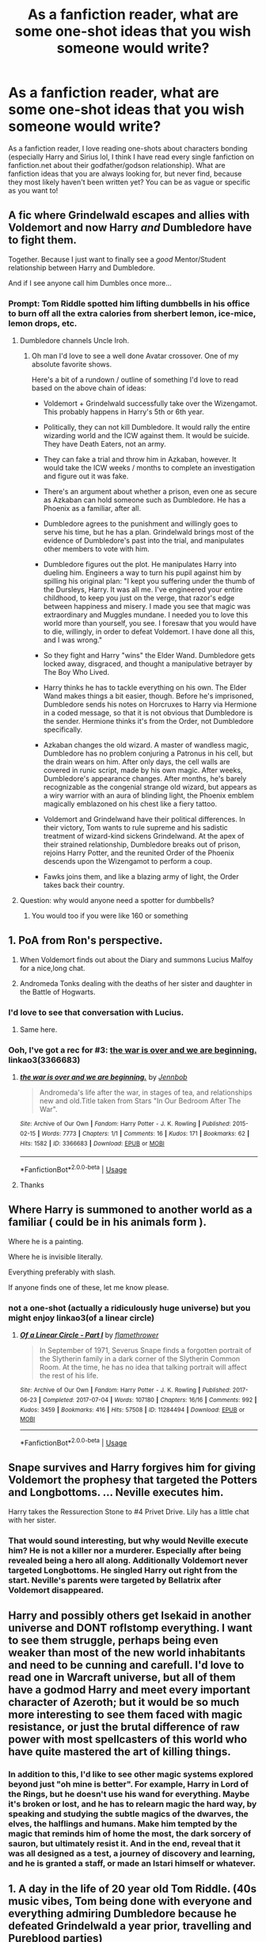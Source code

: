 #+TITLE: As a fanfiction reader, what are some one-shot ideas that you wish someone would write?

* As a fanfiction reader, what are some one-shot ideas that you wish someone would write?
:PROPERTIES:
:Author: dreamingofhogwarts
:Score: 11
:DateUnix: 1583012667.0
:DateShort: 2020-Mar-01
:FlairText: Discussion
:END:
As a fanfiction reader, I love reading one-shots about characters bonding (especially Harry and Sirius lol, I think I have read every single fanfiction on fanfiction.net about their godfather/godson relationship). What are fanfiction ideas that you are always looking for, but never find, because they most likely haven't been written yet? You can be as vague or specific as you want to!


** A fic where Grindelwald escapes and allies with Voldemort and now Harry /and/ Dumbledore have to fight them.

Together. Because I just want to finally see a /good/ Mentor/Student relationship between Harry and Dumbledore.

And if I see anyone call him Dumbles once more...
:PROPERTIES:
:Author: Miqdad_Suleman
:Score: 19
:DateUnix: 1583014129.0
:DateShort: 2020-Mar-01
:END:

*** Prompt: Tom Riddle spotted him lifting dumbbells in his office to burn off all the extra calories from sherbert lemon, ice-mice, lemon drops, etc.
:PROPERTIES:
:Score: 10
:DateUnix: 1583023611.0
:DateShort: 2020-Mar-01
:END:

**** Dumbledore channels Uncle Iroh.
:PROPERTIES:
:Author: streakermaximus
:Score: 6
:DateUnix: 1583032968.0
:DateShort: 2020-Mar-01
:END:

***** Oh man I'd love to see a well done Avatar crossover. One of my absolute favorite shows.

Here's a bit of a rundown / outline of something I'd love to read based on the above chain of ideas:

- Voldemort + Grindelwald successfully take over the Wizengamot. This probably happens in Harry's 5th or 6th year.

- Politically, they can not kill Dumbledore. It would rally the entire wizarding world and the ICW against them. It would be suicide. They have Death Eaters, not an army.

- They can fake a trial and throw him in Azkaban, however. It would take the ICW weeks / months to complete an investigation and figure out it was fake.

- There's an argument about whether a prison, even one as secure as Azkaban can hold someone such as Dumbledore. He has a Phoenix as a familiar, after all.

- Dumbledore agrees to the punishment and willingly goes to serve his time, but he has a plan. Grindelwald brings most of the evidence of Dumbledore's past into the trial, and manipulates other members to vote with him.

- Dumbledore figures out the plot. He manipulates Harry into dueling him. Engineers a way to turn his pupil against him by spilling his original plan: "I kept you suffering under the thumb of the Dursleys, Harry. It was all me. I've engineered your entire childhood, to keep you just on the verge, that razor's edge between happiness and misery. I made you see that magic was extraordinary and Muggles mundane. I needed you to love this world more than yourself, you see. I foresaw that you would have to die, willingly, in order to defeat Voldemort. I have done all this, and I was wrong."

- So they fight and Harry "wins" the Elder Wand. Dumbledore gets locked away, disgraced, and thought a manipulative betrayer by The Boy Who Lived.

- Harry thinks he has to tackle everything on his own. The Elder Wand makes things a bit easier, though. Before he's imprisoned, Dumbledore sends his notes on Horcruxes to Harry via Hermione in a coded message, so that it is not obvious that Dumbledore is the sender. Hermione thinks it's from the Order, not Dumbledore specifically.

- Azkaban changes the old wizard. A master of wandless magic, Dumbledore has no problem conjuring a Patronus in his cell, but the drain wears on him. After only days, the cell walls are covered in runic script, made by his own magic. After weeks, Dumbledore's appearance changes. After months, he's barely recognizable as the congenial strange old wizard, but appears as a wiry warrior with an aura of blinding light, the Phoenix emblem magically emblazoned on his chest like a fiery tattoo.

- Voldemort and Grindelwand have their political differences. In their victory, Tom wants to rule supreme and his sadistic treatment of wizard-kind sickens Grindelwand. At the apex of their strained relationship, Dumbledore breaks out of prison, rejoins Harry Potter, and the reunited Order of the Phoenix descends upon the Wizengamot to perform a coup.

- Fawks joins them, and like a blazing army of light, the Order takes back their country.
:PROPERTIES:
:Author: Poonchow
:Score: 7
:DateUnix: 1583055610.0
:DateShort: 2020-Mar-01
:END:


**** Question: why would anyone need a spotter for dumbbells?
:PROPERTIES:
:Author: Raesong
:Score: 3
:DateUnix: 1583024615.0
:DateShort: 2020-Mar-01
:END:

***** You would too if you were like 160 or something
:PROPERTIES:
:Author: Erkkifloof
:Score: 3
:DateUnix: 1583094807.0
:DateShort: 2020-Mar-02
:END:


** 1. PoA from Ron's perspective.

2. When Voldemort finds out about the Diary and summons Lucius Malfoy for a nice,long chat.

3. Andromeda Tonks dealing with the deaths of her sister and daughter in the Battle of Hogwarts.
:PROPERTIES:
:Score: 15
:DateUnix: 1583023875.0
:DateShort: 2020-Mar-01
:END:

*** I'd love to see that conversation with Lucius.
:PROPERTIES:
:Author: streakermaximus
:Score: 6
:DateUnix: 1583033030.0
:DateShort: 2020-Mar-01
:END:

**** Same here.
:PROPERTIES:
:Score: 1
:DateUnix: 1583047944.0
:DateShort: 2020-Mar-01
:END:


*** Ooh, I've got a rec for #3: [[https://archiveofourown.org/works/3366683][the war is over and we are beginning.]] linkao3(3366683)
:PROPERTIES:
:Author: siderumincaelo
:Score: 3
:DateUnix: 1583038686.0
:DateShort: 2020-Mar-01
:END:

**** [[https://archiveofourown.org/works/3366683][*/the war is over and we are beginning./*]] by [[https://www.archiveofourown.org/users/Jennbob/pseuds/Jennbob][/Jennbob/]]

#+begin_quote
  Andromeda's life after the war, in stages of tea, and relationships new and old.Title taken from Stars "In Our Bedroom After The War".
#+end_quote

^{/Site/:} ^{Archive} ^{of} ^{Our} ^{Own} ^{*|*} ^{/Fandom/:} ^{Harry} ^{Potter} ^{-} ^{J.} ^{K.} ^{Rowling} ^{*|*} ^{/Published/:} ^{2015-02-15} ^{*|*} ^{/Words/:} ^{7773} ^{*|*} ^{/Chapters/:} ^{1/1} ^{*|*} ^{/Comments/:} ^{16} ^{*|*} ^{/Kudos/:} ^{171} ^{*|*} ^{/Bookmarks/:} ^{62} ^{*|*} ^{/Hits/:} ^{1582} ^{*|*} ^{/ID/:} ^{3366683} ^{*|*} ^{/Download/:} ^{[[https://archiveofourown.org/downloads/3366683/the%20war%20is%20over%20and%20we.epub?updated_at=1460239230][EPUB]]} ^{or} ^{[[https://archiveofourown.org/downloads/3366683/the%20war%20is%20over%20and%20we.mobi?updated_at=1460239230][MOBI]]}

--------------

*FanfictionBot*^{2.0.0-beta} | [[https://github.com/tusing/reddit-ffn-bot/wiki/Usage][Usage]]
:PROPERTIES:
:Author: FanfictionBot
:Score: 2
:DateUnix: 1583038706.0
:DateShort: 2020-Mar-01
:END:


**** Thanks
:PROPERTIES:
:Score: 1
:DateUnix: 1583047933.0
:DateShort: 2020-Mar-01
:END:


** Where Harry is summoned to another world as a familiar ( could be in his animals form ).

Where he is a painting.

Where he is invisible literally.

Everything preferably with slash.

If anyone finds one of these, let me know please.
:PROPERTIES:
:Author: Fanfic-Shipper
:Score: 9
:DateUnix: 1583014851.0
:DateShort: 2020-Mar-01
:END:

*** not a one-shot (actually a ridiculously huge universe) but you might enjoy linkao3(of a linear circle)
:PROPERTIES:
:Author: poondi
:Score: 3
:DateUnix: 1583036447.0
:DateShort: 2020-Mar-01
:END:

**** [[https://archiveofourown.org/works/11284494][*/Of a Linear Circle - Part I/*]] by [[https://www.archiveofourown.org/users/flamethrower/pseuds/flamethrower][/flamethrower/]]

#+begin_quote
  In September of 1971, Severus Snape finds a forgotten portrait of the Slytherin family in a dark corner of the Slytherin Common Room. At the time, he has no idea that talking portrait will affect the rest of his life.
#+end_quote

^{/Site/:} ^{Archive} ^{of} ^{Our} ^{Own} ^{*|*} ^{/Fandom/:} ^{Harry} ^{Potter} ^{-} ^{J.} ^{K.} ^{Rowling} ^{*|*} ^{/Published/:} ^{2017-06-23} ^{*|*} ^{/Completed/:} ^{2017-07-04} ^{*|*} ^{/Words/:} ^{107180} ^{*|*} ^{/Chapters/:} ^{16/16} ^{*|*} ^{/Comments/:} ^{992} ^{*|*} ^{/Kudos/:} ^{3459} ^{*|*} ^{/Bookmarks/:} ^{416} ^{*|*} ^{/Hits/:} ^{57508} ^{*|*} ^{/ID/:} ^{11284494} ^{*|*} ^{/Download/:} ^{[[https://archiveofourown.org/downloads/11284494/Of%20a%20Linear%20Circle%20-.epub?updated_at=1578997057][EPUB]]} ^{or} ^{[[https://archiveofourown.org/downloads/11284494/Of%20a%20Linear%20Circle%20-.mobi?updated_at=1578997057][MOBI]]}

--------------

*FanfictionBot*^{2.0.0-beta} | [[https://github.com/tusing/reddit-ffn-bot/wiki/Usage][Usage]]
:PROPERTIES:
:Author: FanfictionBot
:Score: 1
:DateUnix: 1583036465.0
:DateShort: 2020-Mar-01
:END:


** Snape survives and Harry forgives him for giving Voldemort the prophesy that targeted the Potters and Longbottoms. ... Neville executes him.

Harry takes the Ressurection Stone to #4 Privet Drive. Lily has a little chat with her sister.
:PROPERTIES:
:Author: streakermaximus
:Score: 7
:DateUnix: 1583032693.0
:DateShort: 2020-Mar-01
:END:

*** That would sound interesting, but why would Neville execute him? He is not a killer nor a murderer. Especially after being revealed being a hero all along. Additionally Voldemort never targeted Longbottoms. He singled Harry out right from the start. Neville's parents were targeted by Bellatrix after Voldemort disappeared.
:PROPERTIES:
:Author: albeva
:Score: 3
:DateUnix: 1583072832.0
:DateShort: 2020-Mar-01
:END:


** Harry and possibly others get Isekaid in another universe and DONT roflstomp everything. I want to see them struggle, perhaps being even weaker than most of the new world inhabitants and need to be cunning and carefull. I'd love to read one in Warcraft universe, but all of them have a godmod Harry and meet every important character of Azeroth; but it would be so much more interesting to see them faced with magic resistance, or just the brutal difference of raw power with most spellcasters of this world who have quite mastered the art of killing things.
:PROPERTIES:
:Author: AzerothTaxService
:Score: 4
:DateUnix: 1583028904.0
:DateShort: 2020-Mar-01
:END:

*** In addition to this, I'd like to see other magic systems explored beyond just "oh mine is better". For example, Harry in Lord of the Rings, but he doesn't use his wand for everything. Maybe it's broken or lost, and he has to relearn magic the hard way, by speaking and studying the subtle magics of the dwarves, the elves, the halflings and humans. Make him tempted by the magic that reminds him of home the most, the dark sorcery of sauron, but ultimately resist it. And in the end, reveal that it was all designed as a test, a journey of discovery and learning, and he is granted a staff, or made an Istari himself or whatever.
:PROPERTIES:
:Author: Uncommonality
:Score: 2
:DateUnix: 1583191474.0
:DateShort: 2020-Mar-03
:END:


** 1. A day in the life of 20 year old Tom Riddle. (40s music vibes, Tom being done with everyone and everything admiring Dumbledore because he defeated Grindelwald a year prior, travelling and Pureblood parties)

2. Charlie Weasley and his friends getting Rons letter about Norbert and how they fly to Scotland to pick up that Dragon

3. Bill Weasley at work as a curse breaker basically Grave robbing (Maybe Tomb Raider style)

4. Sherlock x HP crossover. Percy Weasley works for the Ministry in all Muggle related things. He meets Mycroft Holmes.

5. A fic about Sirius' aunt who wanted to legalize Muggle hunting. (I want this super elegant/proper, rich, entitled pureblood witch with a rather rare Hobby. And I want her to be all casuall about it. Basically a female Hannibal Lecter)
:PROPERTIES:
:Author: inside_a_mind
:Score: 3
:DateUnix: 1583065402.0
:DateShort: 2020-Mar-01
:END:

*** Omg these are all so great! I wish someone would write the first one (+ imagine how amazing "The life of Tom Riddle. Becoming Voldemort" would be as a movie!)
:PROPERTIES:
:Author: dreamingofhogwarts
:Score: 2
:DateUnix: 1583071003.0
:DateShort: 2020-Mar-01
:END:

**** Starkid on YouTube kinda showcased this as a musical in the 3rd one they did, A Very Potter Senior Year. I just watched it last night and freaking loved it!
:PROPERTIES:
:Author: vela513
:Score: 2
:DateUnix: 1583223792.0
:DateShort: 2020-Mar-03
:END:


** I want a one where a regular student gossips about Harry and troll, Harry vs quirellmort, being heir of slitherin, a possible H/Hr/Rw, or how Malfoy and Harry has UST, Fred and George are totally BL. Gossip about Harry and Cedric (the questionable talk about prefects bathroom), and literally all random incorrect gossips from year one to five being heard by one of the golden trio.

Kinda like that one shot where Remus overheard people gossip that his monthly illness was actually him being a girl and he's doing both James and sirius at the same time that's why they hide he's actually a girl. While another says if Remus wants to 'identify' as a boy and is comfortable with it, it's his choice, that does not mean he's banging his friends.
:PROPERTIES:
:Author: Rift-Warden
:Score: 3
:DateUnix: 1583071066.0
:DateShort: 2020-Mar-01
:END:


** A one shot, in which the an member of the crew of the D.S.S requirement, (From Wizards in Space.). Accidentally (or pourpousfully) both restarts the mars rover, and reveals magic to nasa. Que the reactions from both the ICW/Obliviators and NASA as they try to process what happened.
:PROPERTIES:
:Author: QwopterMain
:Score: 2
:DateUnix: 1583029169.0
:DateShort: 2020-Mar-01
:END:


** Harry was born a squib and only had Magic due to the horcrux. After Harry returns to life, he finds his magic slowly diminishing. Spells become weaker, begin to malfunction, eventually fail to work at all. His wand becomes just a peace of wood in his hand, he is no longer able to perceive Hogwarts - only seeing ruins and the need to get away (Muggle repellent charm).
:PROPERTIES:
:Author: albeva
:Score: 2
:DateUnix: 1583072624.0
:DateShort: 2020-Mar-01
:END:

*** ya no that's fucking depressing. Not exactly why I read fanfiction tbh.
:PROPERTIES:
:Author: Uncommonality
:Score: 1
:DateUnix: 1583191580.0
:DateShort: 2020-Mar-03
:END:


** I want to see smth about the Weasleys and the war and/or Harry throughout the books
:PROPERTIES:
:Author: globetrotter10
:Score: 2
:DateUnix: 1583133498.0
:DateShort: 2020-Mar-02
:END:


** Harry where he replaces James after the Halloween attack and both Lily and baby Harry survive and he has to live as James. More of a character study fic.
:PROPERTIES:
:Author: Mestrehunter
:Score: 3
:DateUnix: 1583016719.0
:DateShort: 2020-Mar-01
:END:

*** ...I have definitely read a fic like this. In that one Lily discovers it instantly and hates him for not being James, and present!Harry just knows his parents split up and James doesn't talk to him a lot. I'll come back if I find it.
:PROPERTIES:
:Author: chlorinecrownt
:Score: 3
:DateUnix: 1583052063.0
:DateShort: 2020-Mar-01
:END:

**** That one is the "other boy who lived".
:PROPERTIES:
:Author: Mestrehunter
:Score: 2
:DateUnix: 1583068616.0
:DateShort: 2020-Mar-01
:END:


** Harry doing something about the situation with Snape, instead of just putting up with the unfair treatment. As to what he could do... basically, start to channel his Slytherin side, and work with the people and other resources he has to slowly change Snape's opinion of him. (I realise it's not Harry who's in the wrong here, but Snape seems incapable of reassessing Harry on his own). Specifically, Harry needs to make a plan to win Snape over by proving he's not a bully or arrogant etc., but he'd have to come to terms with the fact that it would be a long, hard effort.
:PROPERTIES:
:Author: snuffly22
:Score: 1
:DateUnix: 1583073386.0
:DateShort: 2020-Mar-01
:END:
